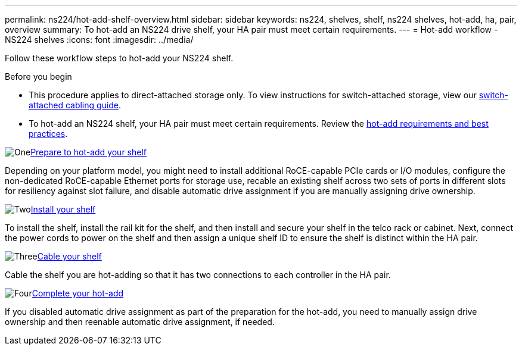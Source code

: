 ---
permalink: ns224/hot-add-shelf-overview.html
sidebar: sidebar
keywords: ns224, shelves, shelf, ns224 shelves, hot-add, ha, pair, overview
summary: To hot-add an NS224 drive shelf, your HA pair must meet certain requirements.
---
= Hot-add workflow - NS224 shelves
:icons: font
:imagesdir: ../media/

[.lead]
Follow these workflow steps to hot-add your NS224 shelf.

.Before you begin
* This procedure applies to direct-attached storage only. To view instructions for switch-attached storage, view our link:cable-as-switch-attached.html[switch-attached cabling guide].
* To hot-add an NS224 shelf, your HA pair must meet certain requirements. Review the link:requirements-hot-add-shelf.html[hot-add requirements and best practices].

.image:https://raw.githubusercontent.com/NetAppDocs/common/main/media/number-1.png[One]link:prepare-hot-add-shelf.html[Prepare to hot-add your shelf]
[role="quick-margin-para"]
Depending on your platform model, you might need to install additional RoCE-capable PCIe cards or I/O modules, configure the non-dedicated RoCE-capable Ethernet ports for storage use, recable an existing shelf across two sets of ports in different slots for resiliency against slot failure, and disable automatic drive assignment if you are manually assigning drive ownership.

.image:https://raw.githubusercontent.com/NetAppDocs/common/main/media/number-2.png[Two]link:install-hot-add-shelf.html[Install your shelf]
[role="quick-margin-para"]
To install the shelf, install the rail kit for the shelf, and then install and secure your shelf in the telco rack or cabinet. Next, connect the power cords to power on the shelf and then assign a unique shelf ID to ensure the shelf is distinct within the HA pair. 

.image:https://raw.githubusercontent.com/NetAppDocs/common/main/media/number-3.png[Three]link:cable-overview-hot-add-shelf.html[Cable your shelf]
[role="quick-margin-para"]
Cable the shelf you are hot-adding so that it has two connections to each controller in the HA pair.

.image:https://raw.githubusercontent.com/NetAppDocs/common/main/media/number-4.png[Four]link:complete-hot-add-shelf.html[Complete your hot-add]
[role="quick-margin-para"]
If you disabled automatic drive assignment as part of the preparation for the hot-add, you need to manually assign drive ownership and then reenable automatic drive assignment, if needed.
